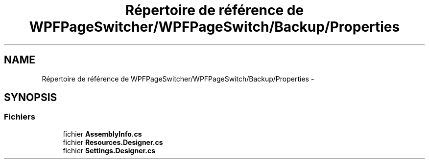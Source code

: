 .TH "Répertoire de référence de WPFPageSwitcher/WPFPageSwitch/Backup/Properties" 3 "Dimanche 18 Mai 2014" "VirtualDressroom" \" -*- nroff -*-
.ad l
.nh
.SH NAME
Répertoire de référence de WPFPageSwitcher/WPFPageSwitch/Backup/Properties \- 
.SH SYNOPSIS
.br
.PP
.SS "Fichiers"

.in +1c
.ti -1c
.RI "fichier \fBAssemblyInfo\&.cs\fP"
.br
.ti -1c
.RI "fichier \fBResources\&.Designer\&.cs\fP"
.br
.ti -1c
.RI "fichier \fBSettings\&.Designer\&.cs\fP"
.br
.in -1c
